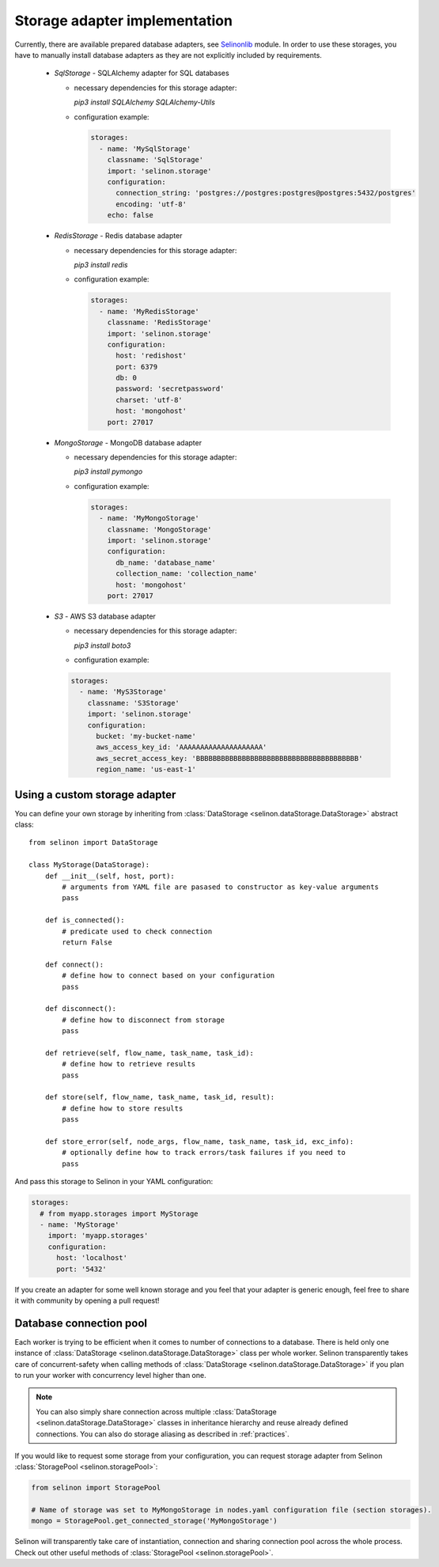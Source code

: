 .. _storage:

Storage adapter implementation
------------------------------

Currently, there are available prepared database adapters, see `Selinonlib <https://github.com/selinon/selinonlib>`_ module. In order to use these storages, you have to manually install database adapters as they are not explicitly included by requirements.

  * `SqlStorage` - SQLAlchemy adapter for SQL databases

    * necessary dependencies for this storage adapter:

      `pip3 install SQLAlchemy SQLAlchemy-Utils`

    * configuration example:

      .. code-block:: yaml

        storages:
          - name: 'MySqlStorage'
            classname: 'SqlStorage'
            import: 'selinon.storage'
            configuration:
              connection_string: 'postgres://postgres:postgres@postgres:5432/postgres'
              encoding: 'utf-8'
            echo: false

  * `RedisStorage` - Redis database adapter

    * necessary dependencies for this storage adapter:

      `pip3 install redis`

    * configuration example:

      .. code-block:: yaml

        storages:
          - name: 'MyRedisStorage'
            classname: 'RedisStorage'
            import: 'selinon.storage'
            configuration:
              host: 'redishost'
              port: 6379
              db: 0
              password: 'secretpassword'
              charset: 'utf-8'
              host: 'mongohost'
            port: 27017

  * `MongoStorage` - MongoDB database adapter

    * necessary dependencies for this storage adapter:

      `pip3 install pymongo`

    * configuration example:

      .. code-block:: yaml

        storages:
          - name: 'MyMongoStorage'
            classname: 'MongoStorage'
            import: 'selinon.storage'
            configuration:
              db_name: 'database_name'
              collection_name: 'collection_name'
              host: 'mongohost'
            port: 27017

  * `S3` - AWS S3 database adapter

    * necessary dependencies for this storage adapter:

      `pip3 install boto3`

    * configuration example:

    .. code-block:: yaml

      storages:
        - name: 'MyS3Storage'
          classname: 'S3Storage'
          import: 'selinon.storage'
          configuration:
            bucket: 'my-bucket-name'
            aws_access_key_id: 'AAAAAAAAAAAAAAAAAAAA'
            aws_secret_access_key: 'BBBBBBBBBBBBBBBBBBBBBBBBBBBBBBBBBBBBBBB'
            region_name: 'us-east-1'


Using a custom storage adapter
##############################

You can define your own storage by inheriting from :class:`DataStorage <selinon.dataStorage.DataStorage>` abstract class:

::

  from selinon import DataStorage

  class MyStorage(DataStorage):
      def __init__(self, host, port):
          # arguments from YAML file are pasased to constructor as key-value arguments
          pass

      def is_connected():
          # predicate used to check connection
          return False

      def connect():
          # define how to connect based on your configuration
          pass

      def disconnect():
          # define how to disconnect from storage
          pass

      def retrieve(self, flow_name, task_name, task_id):
          # define how to retrieve results
          pass

      def store(self, flow_name, task_name, task_id, result):
          # define how to store results
          pass

      def store_error(self, node_args, flow_name, task_name, task_id, exc_info):
          # optionally define how to track errors/task failures if you need to
          pass

And pass this storage to Selinon in your YAML configuration:

.. code-block:: yaml

  storages:
    # from myapp.storages import MyStorage
    - name: 'MyStorage'
      import: 'myapp.storages'
      configuration:
        host: 'localhost'
        port: '5432'

If you create an adapter for some well known storage and you feel that your adapter is generic enough, feel free to share it with community by opening a pull request!

Database connection pool
########################

Each worker is trying to be efficient when it comes to number of connections to a database. There is held only one instance of :class:`DataStorage <selinon.dataStorage.DataStorage>` class per whole worker. Selinon transparently takes care of concurrent-safety when calling methods of :class:`DataStorage <selinon.dataStorage.DataStorage>` if you plan to run your worker with concurrency level higher than one.


.. note::

  You can also simply share connection across multiple :class:`DataStorage <selinon.dataStorage.DataStorage>` classes in inheritance hierarchy and reuse already defined connections. You can also do storage aliasing as described in :ref:`practices`.

If you would like to request some storage from your configuration, you can request storage adapter from Selinon :class:`StoragePool <selinon.storagePool>`:

.. code-block:: python

   from selinon import StoragePool

   # Name of storage was set to MyMongoStorage in nodes.yaml configuration file (section storages).
   mongo = StoragePool.get_connected_storage('MyMongoStorage')

Selinon will transparently take care of instantiation, connection and sharing connection pool across the whole process. Check out other useful methods of :class:`StoragePool <selinon.storagePool>`.
